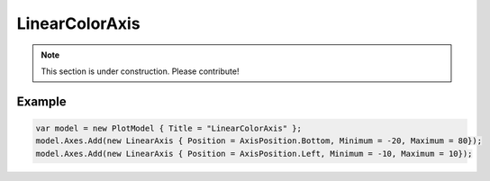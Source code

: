 ===============
LinearColorAxis
===============

.. note:: This section is under construction. Please contribute!

.. image:: LinearColorAxis.png

Example
-------

.. code:: csharp

    var model = new PlotModel { Title = "LinearColorAxis" };
    model.Axes.Add(new LinearAxis { Position = AxisPosition.Bottom, Minimum = -20, Maximum = 80});
    model.Axes.Add(new LinearAxis { Position = AxisPosition.Left, Minimum = -10, Maximum = 10});

